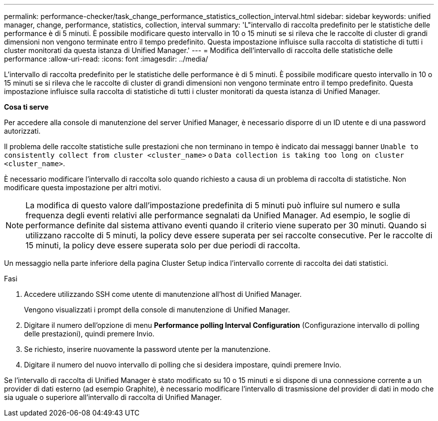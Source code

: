 ---
permalink: performance-checker/task_change_performance_statistics_collection_interval.html 
sidebar: sidebar 
keywords: unified manager, change, performance, statistics, collection, interval 
summary: 'L"intervallo di raccolta predefinito per le statistiche delle performance è di 5 minuti. È possibile modificare questo intervallo in 10 o 15 minuti se si rileva che le raccolte di cluster di grandi dimensioni non vengono terminate entro il tempo predefinito. Questa impostazione influisce sulla raccolta di statistiche di tutti i cluster monitorati da questa istanza di Unified Manager.' 
---
= Modifica dell'intervallo di raccolta delle statistiche delle performance
:allow-uri-read: 
:icons: font
:imagesdir: ../media/


[role="lead"]
L'intervallo di raccolta predefinito per le statistiche delle performance è di 5 minuti. È possibile modificare questo intervallo in 10 o 15 minuti se si rileva che le raccolte di cluster di grandi dimensioni non vengono terminate entro il tempo predefinito. Questa impostazione influisce sulla raccolta di statistiche di tutti i cluster monitorati da questa istanza di Unified Manager.

*Cosa ti serve*

Per accedere alla console di manutenzione del server Unified Manager, è necessario disporre di un ID utente e di una password autorizzati.

Il problema delle raccolte statistiche sulle prestazioni che non terminano in tempo è indicato dai messaggi banner `Unable to consistently collect from cluster <cluster_name>` o `Data collection is taking too long on cluster <cluster_name>`.

È necessario modificare l'intervallo di raccolta solo quando richiesto a causa di un problema di raccolta di statistiche. Non modificare questa impostazione per altri motivi.

[NOTE]
====
La modifica di questo valore dall'impostazione predefinita di 5 minuti può influire sul numero e sulla frequenza degli eventi relativi alle performance segnalati da Unified Manager. Ad esempio, le soglie di performance definite dal sistema attivano eventi quando il criterio viene superato per 30 minuti. Quando si utilizzano raccolte di 5 minuti, la policy deve essere superata per sei raccolte consecutive. Per le raccolte di 15 minuti, la policy deve essere superata solo per due periodi di raccolta.

====
Un messaggio nella parte inferiore della pagina Cluster Setup indica l'intervallo corrente di raccolta dei dati statistici.

.Fasi
. Accedere utilizzando SSH come utente di manutenzione all'host di Unified Manager.
+
Vengono visualizzati i prompt della console di manutenzione di Unified Manager.

. Digitare il numero dell'opzione di menu *Performance polling Interval Configuration* (Configurazione intervallo di polling delle prestazioni), quindi premere Invio.
. Se richiesto, inserire nuovamente la password utente per la manutenzione.
. Digitare il numero del nuovo intervallo di polling che si desidera impostare, quindi premere Invio.


Se l'intervallo di raccolta di Unified Manager è stato modificato su 10 o 15 minuti e si dispone di una connessione corrente a un provider di dati esterno (ad esempio Graphite), è necessario modificare l'intervallo di trasmissione del provider di dati in modo che sia uguale o superiore all'intervallo di raccolta di Unified Manager.
